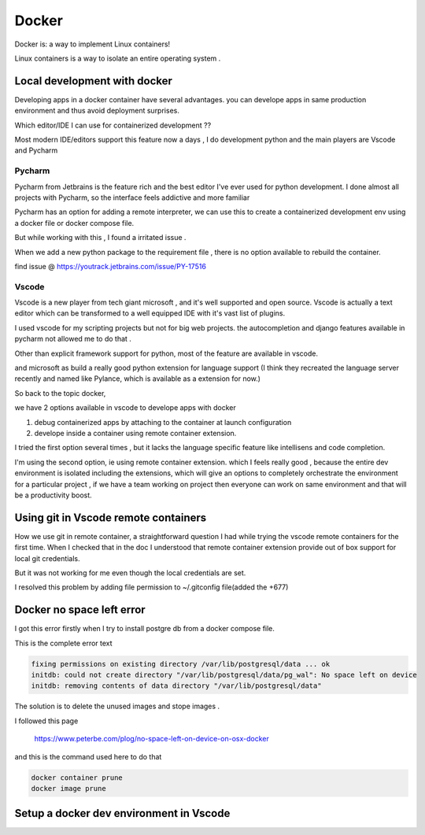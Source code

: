 ##########
Docker
##########

Docker is: a way to implement Linux containers!

Linux containers is a way to isolate an entire operating system .


Local development with docker  
*****************************

Developing apps in a docker container have several advantages.
you can develope apps in same production environment and thus avoid deployment surprises.

Which editor/IDE I can use for containerized development ??

Most modern IDE/editors support this feature now a days , I do development python and the main players are Vscode and Pycharm

Pycharm
=======

Pycharm from Jetbrains is the feature rich and the best editor I've ever used for python development.
I done almost all projects with Pycharm, so the interface feels addictive and more familiar 

Pycharm has an option  for  adding a remote interpreter, we can use this to create a containerized development env using 
a docker file or docker compose file.

But while working with this , I found a irritated issue .

When we add a new python package to the requirement file , there is no option available to rebuild the container.

find issue @ https://youtrack.jetbrains.com/issue/PY-17516


Vscode
======

Vscode is a new player  from tech giant microsoft , and it's well supported and open source.
Vscode is actually a text editor which can be transformed to a well equipped IDE with it's vast list of plugins.

I used vscode for my scripting projects but not for big web projects. the autocompletion and django features available in pycharm not allowed
me to do that .

Other than explicit framework support for python, most of the feature are available in vscode.

and microsoft as build a really good python extension for language support 
(I think they recreated the language server recently and named like Pylance, which is available as  a extension for now.)


So back to the topic docker, 

we have 2 options available in vscode to develope apps with docker

#. debug containerized apps by attaching to the container at launch configuration
#. develope inside a container using remote container extension.

I tried the first option several times , but it lacks the language specific feature like intellisens and code completion.

I'm using the second option, ie using remote container extension.
which I feels really good , because the entire dev environment is isolated including the extensions, which will give an options to completely
orchestrate the environment for a particular project , if we have a team working on project then everyone can work on same environment and 
that will be a productivity boost.

Using git in Vscode remote containers
*************************************

How we use git in remote container, a straightforward question I had while trying the vscode remote containers for the first time.
When I checked that in the doc I understood that remote container extension provide out of box support for local git credentials.

But it was not working for me even though the local credentials are set.

I resolved this problem by adding file permission to ~/.gitconfig file(added the +677)


Docker no space left error
**************************
I got this error firstly when I try to install postgre db from a docker compose file.

This is the complete error text

.. code-block::

    fixing permissions on existing directory /var/lib/postgresql/data ... ok
    initdb: could not create directory "/var/lib/postgresql/data/pg_wal": No space left on device
    initdb: removing contents of data directory "/var/lib/postgresql/data"


The solution is to delete the unused images and stope images .

I followed this page 

    https://www.peterbe.com/plog/no-space-left-on-device-on-osx-docker

and this is the command used here to do that 

.. code-block::

    docker container prune
    docker image prune


Setup a docker dev environment in Vscode
****************************************

